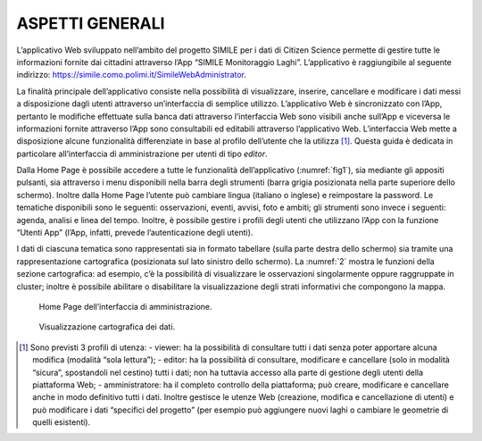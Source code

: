 ASPETTI GENERALI
================

L’applicativo Web sviluppato nell’ambito del progetto SIMILE per i dati di Citizen Science permette di gestire tutte le informazioni fornite dai cittadini attraverso l’App “SIMILE Monitoraggio Laghi”. L’applicativo è raggiungibile al seguente indirizzo: https://simile.como.polimi.it/SimileWebAdministrator.

La finalità principale dell’applicativo consiste nella possibilità di visualizzare, inserire, cancellare e modificare i dati messi a disposizione dagli utenti attraverso un’interfaccia di semplice utilizzo. L’applicativo Web è sincronizzato con l’App, pertanto le modifiche effettuate sulla banca dati attraverso l’interfaccia Web sono visibili anche sull’App e viceversa le informazioni fornite attraverso l’App sono consultabili ed editabili attraverso l’applicativo Web. L’interfaccia Web mette a disposizione alcune funzionalità differenziate in base al profilo dell’utente che la utilizza [1]_. Questa guida è dedicata in particolare all’interfaccia di amministrazione per utenti di tipo *editor*.

Dalla Home Page è possibile accedere a tutte le funzionalità dell’applicativo (:numref:`fig1`), sia mediante gli appositi pulsanti, sia attraverso i menu disponibili nella barra degli strumenti (barra grigia posizionata nella parte superiore dello schermo). Inoltre dalla Home Page l’utente può cambiare lingua (italiano o inglese) e reimpostare la password. Le tematiche disponibili sono le seguenti: osservazioni, eventi, avvisi, foto e ambiti; gli strumenti sono invece i seguenti: agenda, analisi e linea del tempo. Inoltre, è possibile gestire i profili degli utenti che utilizzano l’App con la funzione “Utenti App” (l’App, infatti, prevede l’autenticazione degli utenti).

I dati di ciascuna tematica sono rappresentati sia in formato tabellare (sulla parte destra dello schermo) sia tramite una rappresentazione cartografica (posizionata sul lato sinistro dello schermo). La :numref:`2` mostra le funzioni della sezione cartografica: ad esempio, c’è la possibilità di visualizzare le osservazioni singolarmente oppure raggruppate in cluster; inoltre è possibile abilitare o disabilitare la visualizzazione degli strati informativi che compongono la mappa.

.. _fig1:
.. figure:: /img/Figura1.png
    
    Home Page dell’interfaccia di amministrazione.

.. _2:
.. figure:: /img/Figura2.png
    
    Visualizzazione cartografica dei dati.

.. [1] Sono previsti 3 profili di utenza:
        - viewer: ha la possibilità di consultare tutti i dati senza poter apportare alcuna modifica (modalità “sola lettura”); 
        - editor: ha la possibilità di consultare, modificare e cancellare (solo in modalità “sicura”, spostandoli nel cestino) tutti i dati; non ha tuttavia accesso alla parte di gestione degli utenti della piattaforma Web; 
        - amministratore: ha il completo controllo della piattaforma; può creare, modificare e cancellare anche in modo definitivo tutti i dati. Inoltre gestisce le utenze Web (creazione, modifica e cancellazione di utenti) e può modificare i dati “specifici del progetto” (per esempio può aggiungere nuovi laghi o cambiare le geometrie di quelli esistenti).